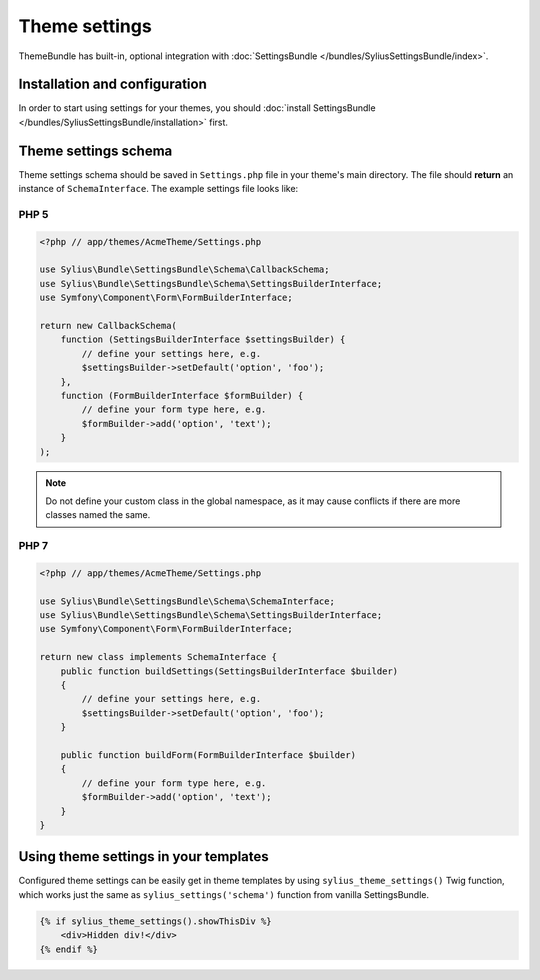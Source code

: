Theme settings
==============

ThemeBundle has built-in, optional integration with :doc:`SettingsBundle </bundles/SyliusSettingsBundle/index>`.

Installation and configuration
------------------------------

In order to start using settings for your themes, you should :doc:`install SettingsBundle </bundles/SyliusSettingsBundle/installation>` first.

Theme settings schema
---------------------

Theme settings schema should be saved in ``Settings.php`` file in your theme's main directory. The file should
**return** an instance of ``SchemaInterface``. The example settings file looks like:

PHP 5
~~~~~

.. code-block:: php

    <?php // app/themes/AcmeTheme/Settings.php

    use Sylius\Bundle\SettingsBundle\Schema\CallbackSchema;
    use Sylius\Bundle\SettingsBundle\Schema\SettingsBuilderInterface;
    use Symfony\Component\Form\FormBuilderInterface;

    return new CallbackSchema(
        function (SettingsBuilderInterface $settingsBuilder) {
            // define your settings here, e.g.
            $settingsBuilder->setDefault('option', 'foo');
        },
        function (FormBuilderInterface $formBuilder) {
            // define your form type here, e.g.
            $formBuilder->add('option', 'text');
        }
    );

.. note::

    Do not define your custom class in the global namespace, as it may cause conflicts if there are more classes named the same.

PHP 7
~~~~~

.. code-block:: php

    <?php // app/themes/AcmeTheme/Settings.php

    use Sylius\Bundle\SettingsBundle\Schema\SchemaInterface;
    use Sylius\Bundle\SettingsBundle\Schema\SettingsBuilderInterface;
    use Symfony\Component\Form\FormBuilderInterface;

    return new class implements SchemaInterface {
        public function buildSettings(SettingsBuilderInterface $builder)
        {
            // define your settings here, e.g.
            $settingsBuilder->setDefault('option', 'foo');
        }

        public function buildForm(FormBuilderInterface $builder)
        {
            // define your form type here, e.g.
            $formBuilder->add('option', 'text');
        }
    }

Using theme settings in your templates
--------------------------------------

Configured theme settings can be easily get in theme templates by using ``sylius_theme_settings()`` Twig function,
which works just the same as ``sylius_settings('schema')`` function from vanilla SettingsBundle.

.. code-block:: twig

    {% if sylius_theme_settings().showThisDiv %}
        <div>Hidden div!</div>
    {% endif %}
